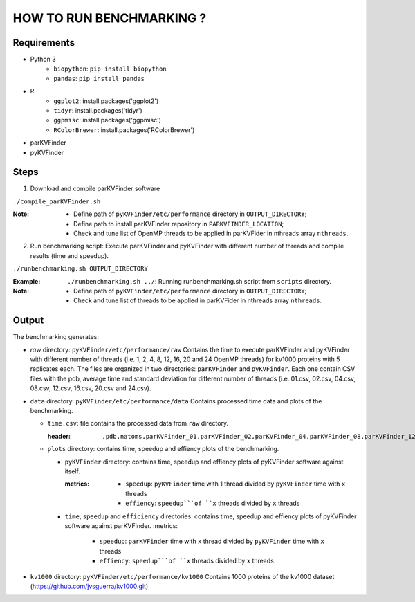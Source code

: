 HOW TO RUN BENCHMARKING ?
=========================

Requirements
------------
* Python 3
    * ``biopython``: ``pip install biopython``
    * ``pandas``: ``pip install pandas``
* R
    * ``ggplot2``: install.packages('ggplot2')
    * ``tidyr``: install.packages('tidyr')
    * ``ggpmisc``: install.packages('ggpmisc')
    * ``RColorBrewer``: install.packages('RColorBrewer')
* parKVFinder
* pyKVFinder

Steps
-----

1. Download and compile parKVFinder software

``./compile_parKVFinder.sh``

:Note:
  * Define path of ``pyKVFinder/etc/performance`` directory in ``OUTPUT_DIRECTORY``;
  * Define path to install parKVFinder repository in ``PARKVFINDER_LOCATION``;
  * Check and tune list of OpenMP threads to be applied in parKVFider in nthreads array ``nthreads``.

2. Run benchmarking script: Execute parKVFinder and pyKVFinder with different number of threads and compile results (time and speedup).

``./runbenchmarking.sh OUTPUT_DIRECTORY``

:Example: 
  ``./runbenchmarking.sh ../``: Running runbenchmarking.sh script from ``scripts`` directory.

:Note:
  * Define path of ``pyKVFinder/etc/performance`` directory in ``OUTPUT_DIRECTORY``;
  * Check and tune list of threads to be applied in parKVFider in nthreads array ``nthreads``.

Output
------

The benchmarking generates: 

* `raw` directory: ``pyKVFinder/etc/performance/raw``
  Contains the time to execute parKVFinder and pyKVFinder with different number of threads (i.e. 1, 2, 4, 8, 12, 16, 20 and 24 OpenMP threads) for kv1000 proteins with 5 replicates each. The files are organized in two directories: ``parKVFinder`` and ``pyKVFinder``. Each one contain CSV files with the pdb, average time and standard deviation for different number of threads (i.e. 01.csv, 02.csv, 04.csv, 08.csv, 12.csv, 16.csv, 20.csv and 24.csv).

* ``data`` directory: ``pyKVFinder/etc/performance/data``
  Contains processed time data and plots of the benchmarking.

  * ``time.csv``: file contains the processed data from ``raw`` directory.

    :header:
      ``,pdb,natoms,parKVFinder_01,parKVFinder_02,parKVFinder_04,parKVFinder_08,parKVFinder_12,parKVFinder_16,parKVFinder_20,parKVFinder_24,pyKVFinder_01,pyKVFinder_02,pyKVFinder_04,pyKVFinder_08,pyKVFinder_12,pyKVFinder_16,pyKVFinder_20,pyKVFinder_24``

  * ``plots`` directory: contains time, speedup and effiency plots of the benchmarking. 
    
    * ``pyKVFinder`` directory: contains time, speedup and effiency plots of pyKVFinder software against itself.
    
      :metrics:
        * ``speedup``: ``pyKVFinder`` time with 1 thread divided by ``pyKVFinder`` time with ``x`` threads
        * ``effiency``: ``speedup```of ``x`` threads divided by ``x`` threads
    
    * ``time``, ``speedup`` and ``efficiency`` directories: contains time, speedup and effiency plots of pyKVFinder software against parKVFinder.
      :metrics:
        * ``speedup``: ``parKVFinder`` time with ``x`` thread divided by ``pyKVFinder`` time with ``x`` threads
        * ``effiency``: ``speedup```of ``x`` threads divided by ``x`` threads

* ``kv1000`` directory: ``pyKVFinder/etc/performance/kv1000``
  Contains 1000 proteins of the kv1000 dataset (https://github.com/jvsguerra/kv1000.git)
